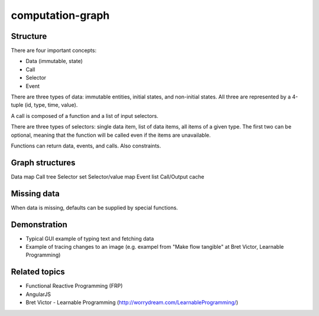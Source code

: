 =================
computation-graph
=================

Structure
---------

There are four important concepts:

* Data (immutable, state)
* Call
* Selector
* Event

There are three types of data: immutable entities, initial states, and non-initial states.
All three are represented by a 4-tuple (id, type, time, value).

A call is composed of a function and a list of input selectors.

There are three types of selectors: single data item, list of data items, all items of a given type.
The first two can be optional, meaning that the function will be called even if the items are unavailable.

Functions can return data, events, and calls.  Also constraints.

Graph structures
----------------

Data map
Call tree
Selector set
Selector/value map
Event list
Call/Output cache

Missing data
------------

When data is missing, defaults can be supplied by special functions.

Demonstration
-------------

* Typical GUI example of typing text and fetching data
* Example of tracing changes to an image (e.g. exampel from "Make flow tangible" at Bret Victor, Learnable Programming)

Related topics
--------------

* Functional Reactive Programming (FRP)
* AngularJS
* Bret Victor - Learnable Programming (http://worrydream.com/LearnableProgramming/)

